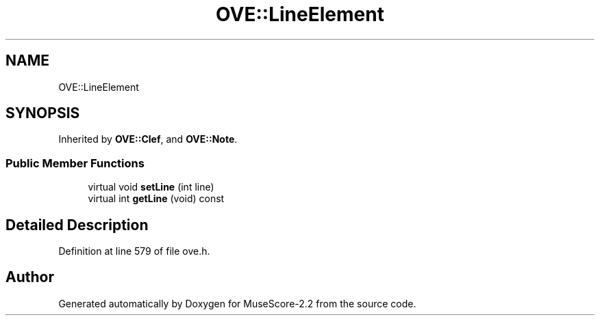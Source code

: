 .TH "OVE::LineElement" 3 "Mon Jun 5 2017" "MuseScore-2.2" \" -*- nroff -*-
.ad l
.nh
.SH NAME
OVE::LineElement
.SH SYNOPSIS
.br
.PP
.PP
Inherited by \fBOVE::Clef\fP, and \fBOVE::Note\fP\&.
.SS "Public Member Functions"

.in +1c
.ti -1c
.RI "virtual void \fBsetLine\fP (int line)"
.br
.ti -1c
.RI "virtual int \fBgetLine\fP (void) const"
.br
.in -1c
.SH "Detailed Description"
.PP 
Definition at line 579 of file ove\&.h\&.

.SH "Author"
.PP 
Generated automatically by Doxygen for MuseScore-2\&.2 from the source code\&.
